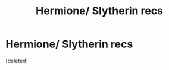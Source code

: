 #+TITLE: Hermione/ Slytherin recs

* Hermione/ Slytherin recs
:PROPERTIES:
:Score: 3
:DateUnix: 1567249034.0
:DateShort: 2019-Aug-31
:FlairText: Request
:END:
[deleted]

